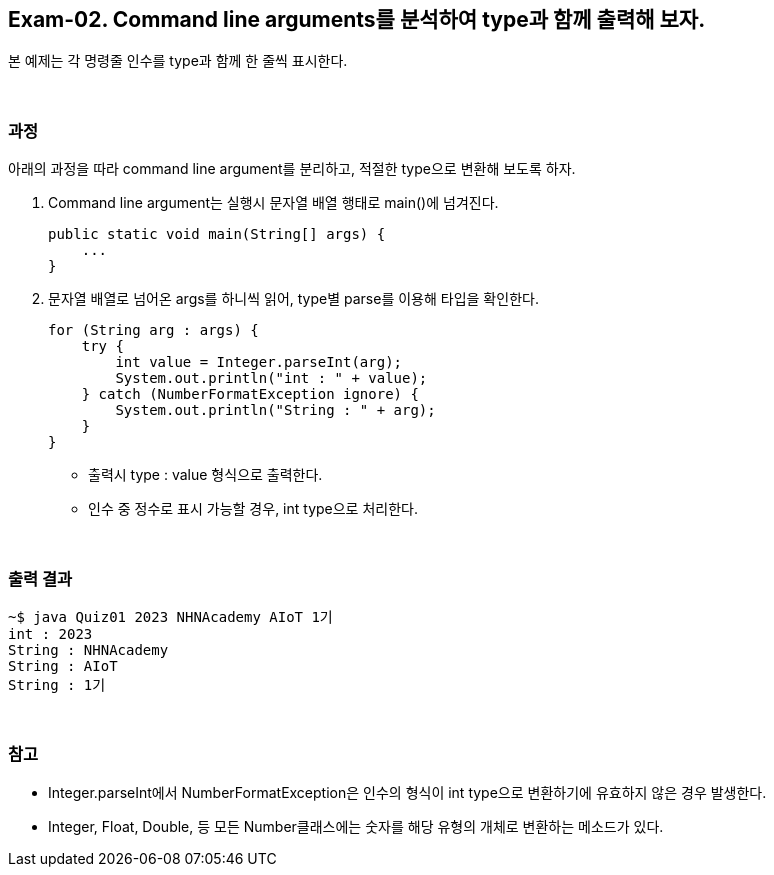 == Exam-02. Command line arguments를 분석하여 type과 함께 출력해 보자.


본 예제는 각 명령줄 인수를 type과 함께 한 줄씩 표시한다.

{empty} +

=== 과정

아래의 과정을 따라 command line argument를 분리하고, 적절한 type으로 변환해 보도록 하자.

1. Command line argument는 실행시 문자열 배열 행태로 main()에 넘겨진다.
+
[source,java]
----
public static void main(String[] args) {
    ...
}
----
+
2. 문자열 배열로 넘어온 args를 하니씩 읽어, type별 parse를 이용해 타입을 확인한다.
+
--
[source,java]
----
for (String arg : args) {
    try {
        int value = Integer.parseInt(arg);
        System.out.println("int : " + value);
    } catch (NumberFormatException ignore) {
        System.out.println("String : " + arg);
    }
}
----
* 출력시 type : value 형식으로 출력한다.
* 인수 중 정수로 표시 가능할 경우, int type으로 처리한다.
--
+
{empty} +

=== 출력 결과

[source,console]
----
~$ java Quiz01 2023 NHNAcademy AIoT 1기
int : 2023
String : NHNAcademy
String : AIoT
String : 1기
----

{empty} +

=== 참고

* Integer.parseInt에서 NumberFormatException은 인수의 형식이 int type으로 변환하기에 유효하지 않은 경우 발생한다. 
* Integer, Float, Double, 등 모든 Number클래스에는 숫자를 해당 유형의 개체로 변환하는 메소드가 있다. 